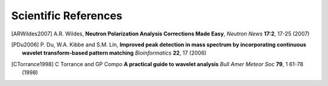 
Scientific References
=====================

.. [ARWildes2007]   A.R. Wildes, 
                    **Neutron Polarization Analysis Corrections Made Easy**, 
                    *Neutron News* **17:2**, 17-25 (2007)
                      
.. [PDu2006]        P. Du, W.A. Kibbe and S.M. Lin,
                    **Improved peak detection in mass spectrum by incorporating continuous 
                    wavelet transform-based pattern matching**
                    *Bioinformatics* **22**, 17 (2006)

                  
.. [CTorrance1998] C Torrance and GP Compo
                     **A practical guide to wavelet analysis**
                     *Bull Amer Meteor Soc* **79**, 1 61-78 (1998)
